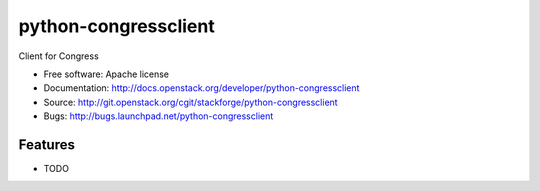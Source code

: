 ===============================
python-congressclient
===============================

Client for Congress

* Free software: Apache license
* Documentation: http://docs.openstack.org/developer/python-congressclient
* Source: http://git.openstack.org/cgit/stackforge/python-congressclient
* Bugs: http://bugs.launchpad.net/python-congressclient

Features
--------

* TODO




